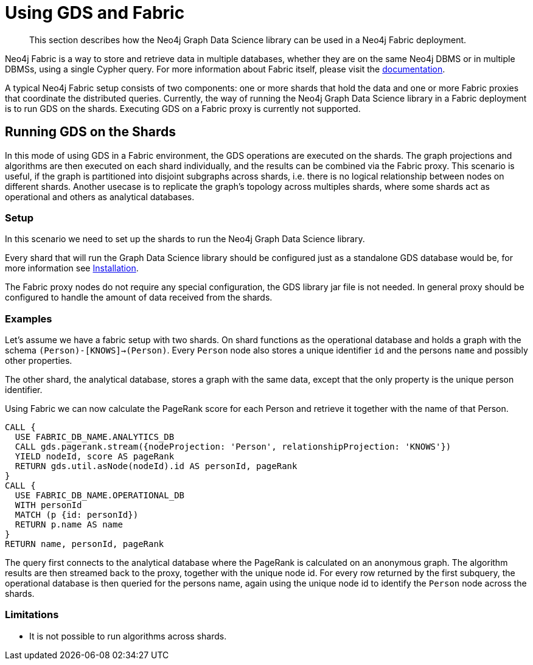 [[fabric]]
= Using GDS and Fabric

[abstract]
--
This section describes how the Neo4j Graph Data Science library can be used in a Neo4j Fabric deployment.
--

Neo4j Fabric is a way to store and retrieve data in multiple databases, whether they are on the same Neo4j DBMS or in multiple DBMSs, using a single Cypher query.
For more information about Fabric itself, please visit the https://neo4j.com/docs/operations-manual/current/fabric/introduction/?ref=blog[documentation].

A typical Neo4j Fabric setup consists of two components: one or more shards that hold the data and one or more Fabric proxies that coordinate the distributed queries.
Currently, the way of running the Neo4j Graph Data Science library in a Fabric deployment is to run GDS on the shards.
Executing GDS on a Fabric proxy is currently not supported.

[[fabric-shard]]
== Running GDS on the Shards

In this mode of using GDS in a Fabric environment, the GDS operations are executed on the shards.
The graph projections and algorithms are then executed on each shard individually, and the results can be combined via the Fabric proxy.
This scenario is useful, if the graph is partitioned into disjoint subgraphs across shards, i.e. there is no logical relationship between nodes on different shards.
Another usecase is to replicate the graph's topology across multiples shards, where some shards act as operational and others as analytical databases.

[[fabric-shard-setup]]
=== Setup

In this scenario we need to set up the shards to run the Neo4j Graph Data Science library.

Every shard that will run the Graph Data Science library should be configured just as a standalone GDS database would be, for more information see <<installation, Installation>>.

The Fabric proxy nodes do not require any special configuration, the GDS library jar file is not needed.
In general proxy should be configured to handle the amount of data received from the shards.

[[fabric-shard-examples]]
=== Examples

Let's assume we have a fabric setup with two shards.
On shard functions as the operational database and holds a graph with the schema `(Person)-[KNOWS]->(Person)`.
Every `Person` node also stores a unique identifier `id` and the persons `name` and possibly other properties.

The other shard, the analytical database, stores a graph with the same data, except that the only property is the unique person identifier.

Using Fabric we can now calculate the PageRank score for each Person and retrieve it together with the name of that Person.

[source, cypher]
----
CALL {
  USE FABRIC_DB_NAME.ANALYTICS_DB
  CALL gds.pagerank.stream({nodeProjection: 'Person', relationshipProjection: 'KNOWS'})
  YIELD nodeId, score AS pageRank
  RETURN gds.util.asNode(nodeId).id AS personId, pageRank
}
CALL {
  USE FABRIC_DB_NAME.OPERATIONAL_DB
  WITH personId
  MATCH (p {id: personId})
  RETURN p.name AS name
}
RETURN name, personId, pageRank
----

The query first connects to the analytical database where the PageRank is calculated on an anonymous graph.
The algorithm results are then streamed back to the proxy, together with the unique node id.
For every row returned by the first subquery, the operational database is then queried for the persons name, again using the unique node id to identify the `Person` node across the shards.

[[fabric-shard-limitations]]
=== Limitations

* It is not possible to run algorithms across shards.


